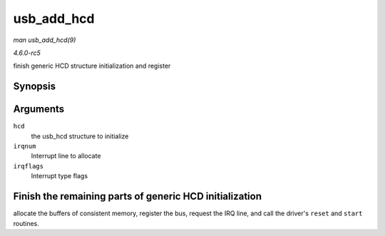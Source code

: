 .. -*- coding: utf-8; mode: rst -*-

.. _API-usb-add-hcd:

===========
usb_add_hcd
===========

*man usb_add_hcd(9)*

*4.6.0-rc5*

finish generic HCD structure initialization and register


Synopsis
========

.. c:function:: int usb_add_hcd( struct usb_hcd * hcd, unsigned int irqnum, unsigned long irqflags )

Arguments
=========

``hcd``
    the usb_hcd structure to initialize

``irqnum``
    Interrupt line to allocate

``irqflags``
    Interrupt type flags


Finish the remaining parts of generic HCD initialization
========================================================

allocate the buffers of consistent memory, register the bus, request the
IRQ line, and call the driver's ``reset`` and ``start`` routines.


.. ------------------------------------------------------------------------------
.. This file was automatically converted from DocBook-XML with the dbxml
.. library (https://github.com/return42/sphkerneldoc). The origin XML comes
.. from the linux kernel, refer to:
..
.. * https://github.com/torvalds/linux/tree/master/Documentation/DocBook
.. ------------------------------------------------------------------------------
